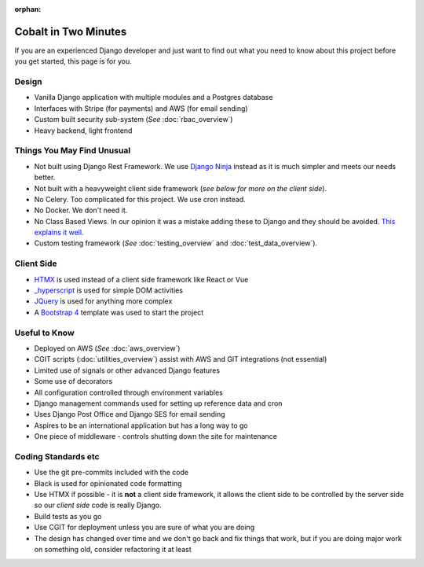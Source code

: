 :orphan:

.. image:: ../images/cobalt.jpg
 :width: 300
 :alt: Cobalt Chemical Symbol

.. image:: ../images/time.jpg
 :width: 300
 :alt: Time

=====================
Cobalt in Two Minutes
=====================

If you are an experienced Django developer and just want to find out what you need to know
about this project before you get started, this page is for you.

************************
Design
************************

- Vanilla Django application with multiple modules and a Postgres database
- Interfaces with Stripe (for payments) and AWS (for email sending)
- Custom built security sub-system (*See* :doc:`rbac_overview`)
- Heavy backend, light frontend

***************************
Things You May Find Unusual
***************************

- Not built using Django Rest Framework. We use `Django Ninja <https://django-ninja.rest-framework.com/>`_ instead as it is much simpler and meets our needs better.
- Not built with a heavyweight client side framework (*see below for more on the client side*).
- No Celery. Too complicated for this project. We use cron instead.
- No Docker. We don't need it.
- No Class Based Views. In our opinion it was a mistake adding these to Django and they should be avoided. `This explains it well <https://lukeplant.me.uk/blog/posts/djangos-cbvs-were-a-mistake/>`_.
- Custom testing framework (*See* :doc:`testing_overview` and :doc:`test_data_overview`).

******************
Client Side
******************

- `HTMX <https://htmx.org/>`_ is used instead of a client side framework like React or Vue
- `_hyperscript <https://hyperscript.org/>`_ is used for simple DOM activities
- `JQuery <https://jquery.com/>`_ is used for anything more complex
- A `Bootstrap 4 <https://getbootstrap.com/>`_ template was used to start the project

******************
Useful to Know
******************

- Deployed on AWS (*See* :doc:`aws_overview`)
- CGIT scripts (:doc:`utilities_overview`) assist with AWS and GIT integrations (not essential)
- Limited use of signals or other advanced Django features
- Some use of decorators
- All configuration controlled through environment variables
- Django management commands used for setting up reference data and cron
- Uses Django Post Office and Django SES for email sending
- Aspires to be an international application but has a long way to go
- One piece of middleware - controls shutting down the site for maintenance

********************
Coding Standards etc
********************

- Use the git pre-commits included with the code
- Black is used for opinionated code formatting
- Use HTMX if possible - it is **not** a client side framework, it allows the client side to be controlled by the server side so our *client side* code is really Django.
- Build tests as you go
- Use CGIT for deployment unless you are sure of what you are doing
- The design has changed over time and we don't go back and fix things that work, but if you are doing major work on something old, consider refactoring it at least

